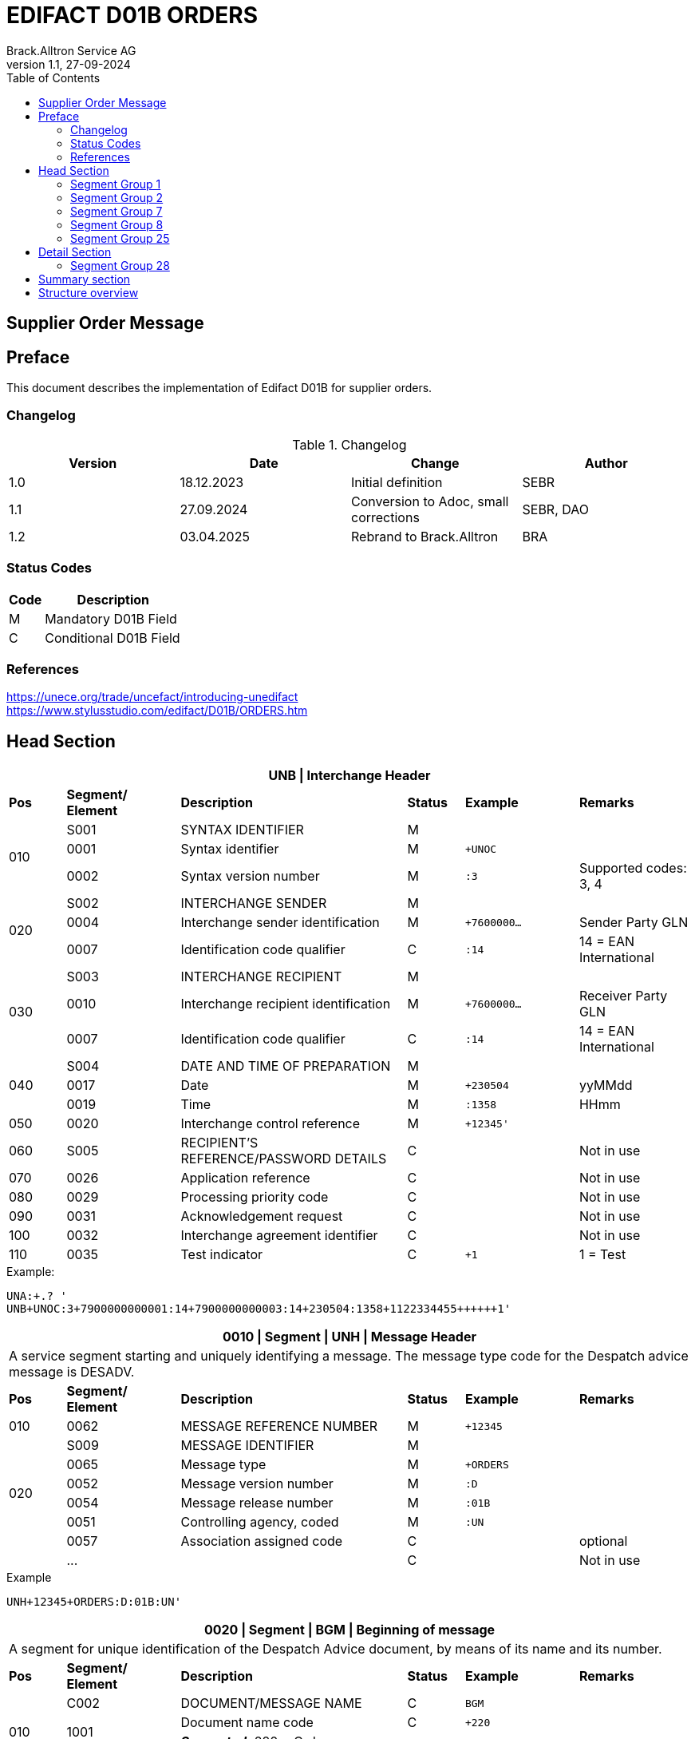 = EDIFACT D01B ORDERS
Brack.Alltron Service AG
:doctype: book
:toc:
v1.1, 27-09-2024

== Supplier Order Message

[preface]
== Preface

This document describes the implementation of Edifact D01B for supplier orders.

=== Changelog
.Changelog
[width="100%",cols="1,1,1,1",options="header",]
|===
|*Version* |*Date* |*Change* |*Author*
|1.0 |18.12.2023 |Initial definition |SEBR
|1.1 |27.09.2024 |Conversion to Adoc, small corrections |SEBR, DAO
|1.2 |03.04.2025 |Rebrand to Brack.Alltron |BRA
|===

=== Status Codes

[width="100%",cols="1, 4",options="header",]
|===
|*Code* |*Description*
|M      |Mandatory D01B Field
|C      |Conditional D01B Field
|===

=== References

https://unece.org/trade/uncefact/introducing-unedifact +
https://www.stylusstudio.com/edifact/D01B/ORDERS.htm

<<<
== Head Section

[width="100%",cols="1,2,4,1,2,2",options="header"]
|===
6+|*UNB \| Interchange Header*
|*Pos* |*Segment/
Element* |*Description* |*Status* |*Example* |*Remarks*
.3+|010 |S001 |SYNTAX IDENTIFIER                      |M m|        |
^|       0001 |Syntax identifier                      |M m|+UNOC   |
^|       0002 |Syntax version number                  |M m|:3      |Supported codes: 3, 4
.3+|020 |S002 |INTERCHANGE SENDER                     |M m|        |
^|       0004 |Interchange sender identification      |M m|+7600000… |Sender Party GLN
^|       0007 |Identification code qualifier          |C m|:14     |14 = EAN International
.3+|030 |S003 |INTERCHANGE RECIPIENT                  |M m|        |
^|       0010 |Interchange recipient identification   |M m|+7600000… |Receiver Party GLN
^|       0007 |Identification code qualifier          |C m|:14     |14 = EAN International
.3+|040 |S004 |DATE AND TIME OF PREPARATION           |M m|        |
^|       0017 |Date                                   |M m|+230504 |yyMMdd
^|       0019 |Time                                   |M m|:1358   |HHmm
|050   ^|0020 |Interchange control reference          |M m|+12345'   |
|060    |S005 |RECIPIENT'S REFERENCE/PASSWORD DETAILS |C m|        |Not in use
|070   ^|0026 |Application reference                  |C m|        |Not in use
|080   ^|0029 |Processing priority code               |C m|        |Not in use
|090   ^|0031 |Acknowledgement request                |C m|        |Not in use
|100   ^|0032 |Interchange agreement identifier       |C m|        |Not in use
|110   ^|0035 |Test indicator                         |C m|+1      |1 = Test
|===

.Example:
----
UNA:+.? '
UNB+UNOC:3+7900000000001:14+7900000000003:14+230504:1358+1122334455++++++1'
----

[width="100%",cols="1,2,4,1,2,2",options="header"]
|===
6+|*0010 \| Segment \| UNH \| Message Header*
6+|A service segment starting and uniquely identifying a message. The message type code for the Despatch advice message is DESADV.
|*Pos* |*Segment/
Element* |*Description*              |*Status* |*Example* |*Remarks*
|010  ^|0062              |MESSAGE REFERENCE NUMBER   |M       m|+12345    |
.6+|020   |S009              |MESSAGE IDENTIFIER         |M       m|          |
^|         0065              |Message type               |M       m|+ORDERS   |
^|         0052              |Message version number     |M       m|:D        |
^|         0054              |Message release number     |M       m|:01B      |
^|         0051              |Controlling agency, coded  |M       m|:UN       |
^|         0057              |Association assigned code  |C       m|          |optional
| ^|       \...              |                           |C       m|          |Not in use
|===

.Example
----
UNH+12345+ORDERS:D:01B:UN'
----

[width="100%",cols="1,2,4,1,2,2",options="header"]
|===
6+|*0020 \| Segment \| BGM \| Beginning of message*
6+|A segment for unique identification of the Despatch Advice document, by means of its name and its number.
|*Pos* |*Segment/
Element*     |*Description*    |*Status* |*Example* |*Remarks*
.4+|010      |C002     |DOCUMENT/MESSAGE NAME    |C         m|BGM       |
.2+^|         1001     |Document name code       |C         m|+220      |
4+|                     *_Supported:_* 220 = Order
^|            \...     |                         |C         m|          |Not in use
|020         |1004     |Document identifier      |C         m|+123456   |Order id
.2+|030  .2+^|1225     |Message function, coded  |C         m|+9        |
4+|                     *_Supported:_* 9 = Original
|040        ^|4343     |Response type, coded     |C         m|          |Not in use
|===

.Example
----
BGM+220+123456+9'
----

<<<
[width="100%",cols="1,2,4,1,2,2",options="header"]
|===
6+|*0030 \| DTM \| Date/time/period*
6+|A segment specifying general dates and, when relevant, times related to the whole message.
|*Pos* |*Segment/
Element* |*Description*           |*Status*  |*Example* |*Remarks*
.6+|010  |C507 |DATE/TIME/PERIOD                       |M        m|DTM       |
.2+^|     2005 |Date/time/period qualifier             |M        m|+137      |
4+|             *_Supported:_* +
                  137 = Document date +
                  2 = Delivery Date requested
^|        2380 |Date/time/period                      |C        m|:20220217  |
.2+^|     2379 |Date/time/period format qualifier     |C        m|:102       |
4+|             *_Supported:_* 102 = CCYYMMDD
|===

.Example:
----
DTM+137:20220217:102'
DTM+2:20220218:102'
----


<<<
=== Segment Group 1
[width="100%",cols="100%",options="header"]
|===
|*0090 \| Segment Group 1 \| References and Dates*
|A group of segments for giving references and where necessary, their dates, relating to the whole message.
|===

[width="100%",cols="1,1,4",options="header"]
|===
3+|*SG1 Used Segment List*
|*Pos* |*Tag* |*Name*
|0100 |RFF |Reference
|===

[width="100%",cols="1,2,4,1,2,2",options="header"]
|===
6+|*0090 \| Segment \| RFF \| Reference*
6+|A segment to specify a reference by its number.
|*Pos*    |*Segment/
Element*    |*Description*                            |*Status* |*Example*         |*Remarks*
.4+|010     |C506 |REFERENCE                         |M       m|RFF               |
.2+^|        1153 |Reference qualifier               |M       m|+ABO              |
4+a|               *_Supported codes:_* ABO = = Originator's reference
^|           1154 |Reference number                  |C       m|:Testbestellung1' |Order reference by Brack Alltron
|        ^|\... 4+|Not in use
|===

.Example:
----
RFF+ABO:Testbestellung1'
----


<<<
=== Segment Group 2
[width="100%",cols="100%",options="header"]
|===
|*0120 \| Segment Group 2 \| Parties*
|A group of segments identifying the parties with associated information.
|===

[width="99%",cols="1,1,4",options="header"]
|===
3+|*SG2 Used Segment List*
|*Pos* |*Tag* |*Name*
|0130  |NAD   |Name (& Address)
|===

[width="100%",cols="1,2,4,1,2,2",options="header"]
|===
6+|*0120 \| Segment \| NAD \| Name and address*
6+|A segment identifying names and addresses of the parties and their functions relevant to the order. Identification of the supplier and buyer parties is mandatory for the order message.
|*Pos*       |*Segment/Element* |*Description*               |*Status*   |*Example* |*Remarks*
.2+|010  .2+^|3035 |Party qualifier                          |M         m|+BY       |
4+|*_Supported codes:_* +
BY = Buyer +
SU = Supplier +
DP = Delivery Party +
IV = Invoice Party
.2+|020        |C082 |PARTY IDENTIFICATION DETAILS           |C         m| |
^|              3039 |Party id. identification               |M         m|+7900000000001        |GLN
|030           |C058 |NAME AND ADDRESS                       |C         m| |
.3+|040        |C080 |PARTY NAME                             |C         m| |
^|              3036 |Party name                             |M         m|+BRACK.CH AG         |Company
^|              3036 |Party name                             |C         m|:Abt. S?+I           |
.3+|050        |C059 |STREET                                 |C         m| |
^|              3042 |Street and number/p.o. box             |M         m|+Hintermättlistr. 3  |Street
^|              3042 |Street and number/p.o. box             |C         m|:Rampe 1             |
|060          ^|3164 |City name                              |C         m|+Mägenwil            |City
|070          ^|3229 |Country sub-entity identification      |C         m| |
|080          ^|3251 |Postcode identification                |C         m|+5506                |PLZ
|090          ^|3207 |Country, coded                         |C         m|+CH                  |
|===

.Example:
----
NAD+BY+7900000000001++BRACK.CH AG:Abt. S?+I+Hintermättlistr. 3:Rampe 1+Mägenwil++5506+CH'
NAD+DP+7900000000002++BRACK.CH AG:Abt. Logistik+Teststrasse 17:Ramps 12+Willisau++6130+CH'
NAD+IV+7900000000001++BRACK.CH AG:Abt. S?+I+Hintermättlistr. 3:Rampe 1+Mägenwil++5506+CH'
NAD+SU+7000000000003++Kreditor 9001:EDI-Division+Teststrasse 2:Rampe 2+Aarau++5000+CH'
----

<<<
==== Segment Group 3
[width="100%",cols="100%",options="header",]
|===
|*0160 \| Segment Group 3 \| References*
|A group of segments specifying the currencies and related dates/periods valid for the whole order.
|===

[width="100%",cols="1,1,4",options="header"]
|===
3+|*SG3 Segment List*
|*Pos* |*Tag* |*Name*
|0170 |RFF |Reference
|===

[width="100%",cols="1,2,4,1,2,2",options="header"]
|===
6+|*0170 \| Segment \| RFF \| References*
6+|A group of segments giving references only relevant to the specified party rather than the whole order.
|*Pos*    |*Segment/Element* |*Description*        |*Status*   |*Example* |*Remarks*
.8+|010      |C506 |REFERENCE                      |M         m|          |
.2+^|         1153 |Reference Code Qualifier       |M         m|+VA       |
4+|                 *_Supported codes:_* VA = Vat registration number
.2+^|         1154 |Reference Identifier           |C         m|:CHE…     |
4+|                 Vat Number or Internal customer Number
^|            1156 |Document line identifier       |C         m|          |Not used
^|            4000 |Reference version identifier   |C         m|          |Not used
^|            1060 |Revision identifier            |C         m|          |Not used
|===

.Example:
----
RFF+VA:CHE-000.100.001 MWST'
RFF+IT:009002'
----

<<<
==== Segment Group 5

[width="100%",cols="100%",options="header",]
|===
|*0220 \| Segment Group 5 \| Contact Details*
|A group of segments giving contact details of the specific person or department within the party identified in the NAD segment.
|===

[width="100%",cols="1,1,4",options="header"]
|===
3+|*SG5 Segment List*
|*Pos* |*Tag* |*Name*
|0230 |CTA |Contact Information
|0240 |COM |Communication contact
|===

[width="100%",cols="1,2,4,1,2,2",options="header"]
|===
6+|*0230 \| Segment \| CTA \| Contact information*
6+|A segment to identify a person or department, and their function, to whom communications should be directed.
|*Pos*       |*Segment/Element* |*Description*        |*Status* |*Example*    |*Remarks*
.2+|010  .2+^|3139 |Contact function code             |C       m|+PD          |
4+|                *_Supported codes:_* +
                   PD = Purchasing contact +
                   OC = Order contact +
                   SU = Supplier Contact
.3+|020     |C056 |DEPARTMENT OR EMPLOYEE DETAILS     |C       m| |
^|           3413 |Department or employee name code   |C       m|+            |empty
^|           3412 |Department or employee name        |C       m|:BRACK.CH AG |Name
|===

[width="100%",cols="1,2,4,1,2,2",options="header"]
|===
6+|*0240 \| Segment \| COM \| Communication information*
6+|A segment to identify a communications type and number for the contact specified in the https://www.stylusstudio.com/edifact/D01B/CTA_.htm[CTA] segment.
|*Pos*     |*Segment/Element* |*Description*                |*Status* |*Example*      |*Remarks*
.4+|010    |C076 |COMMUNICATION CONTACT                     |M       m|               |
^|          3148 |Communication adress identifier           |M       m|+062 000 00 01 |
.2+^|       3155 |Communication address code qualifier      |M       m|:TE            |
4+|              *_Supported codes:_* +
                 TE = Telephone +
                 EM = Email
|===

.Example:
----
CTA+PD+:BRACK.CH AG'
COM+062 000 00 01:TE'
CTA+OC+:Paul Meier'
COM+paul.meier999@brack.ch:EM'
COM+?+41 62 000 00 01:TE'
----

<<<
=== Segment Group 7

[width="100%",cols="100%",options="header",]
|===
|*0290 \| Segment Group 7 \| Currencies*
|A group of segments specifying the currencies and related dates/periods valid for the whole order.
|===

[width="100%",cols="1,1,4",options="header"]
|===
3+|*SG7 Segment List*
|*Pos* |*Tag* |*Name*
|0300 |CUX |Currencies
|===

[width="100%",cols="1,2,4,1,2,2",options="header"]
|===
6+|*0300 \| Segment \| CUX \| Currencies*
6+|A segment identifying the order currency.
|*Pos*       |*Segment/Element* |*Description*       |*Status* |*Example* |*Remarks*
.6+|010      |C504 |CURRENCY DETAILS                 |C        | |
.2+^|         6347 |Currency details qualifier       |M       m|+2 |
4+|                 *_Supported:_* 2 = Reference currency
.2+^|         6345 |Currency, coded                  |C       m|:CHF |
4+|                 *_Supported:_* CHF
^|            6343 |Currency qualifier               |C       m| |Not used
|020         |C504 |CURRENCY DETAILS                 |C       m| |Not used
.2+|030     ^|5402 |Rate of exchange                 |C       m| |Not used
^|            6341 |Currency market exchange, coded  |C       m| |Not used
|===

.Example:
----
CUX+2:CHF:9'
----


<<<
=== Segment Group 8

[width="100%",cols="100%",options="header",]
|===
|*0330 \| Segment Group 8 \| Terms of Payment*
|A segment group specifying the terms of payment and accounting classifications applicable to the entire message.
|===

[width="100%",cols="1,1,4",options="header"]
|===
3+|*SG8 Segment List*
|*Pos* |*Tag* |*Name*
|0340  |PAT |Payment terms basis
|===

[width="100%",cols="1,2,4,1,2,2",options="header"]
|===
6+|*0340 \| Segment \| PAT \| Pament terms basis*
6+|A segment identifying the payment terms and date/time basis.
|*Pos*      |*Segment/Element* |*Description*              |*Status* |*Example* |*Remarks*
|010       ^|4279 |Payment terms type code qualifier       |M       m|1 |
.5+|020     |C110 |PAYMENT TERMS                           |C       m|+ |Not used
^|           4277 |Payment terms description identifier    |C       m| |Not used
^|           1131 |Code list identification code           |C       m| |Not used
^|           3055 |Code list responsible agency code       |C       m| |Not used
^|           4276 |Payment terms description               |C       m| |Not used
.5+|030     |C112 |TERMS/TIME INFORMATION                  |C       m| |
^|           4275 |Time reference code                     |M       m|+5 |Date of Invioce
^|           2009 |Terms time relation code                |C       m|:3 |After Reference
^|           2151 |Period type code                        |C       m|:D |Days
^|           2152 |Period count quantity                   |C       m|:30 |Number of Days
|===

.Example:
----
PAT+1++5:3:D:30'
----

<<<
=== Segment Group 25

[width="100%",cols="100%",options="header",]
|===
|*0920 \| Segment Group 25 \| Rules, Law, Regulation*
|A group of segments identifying any rules, laws or regulations with which the supplier must comply to meet requirements e.g. building regulations, safety requirements, etc.
|===

[width="100%",cols="1,1,4",options="header"]
|===
3+|*SG15 Segment List*
|*Pos* |*Tag* |*Name*
|0930  |RCS |Requirements and Conditions +
             Conditional, only if value for field 7294 is given.
|===

[width="100%",cols="1,2,4,1,2,2",options="header"]
|===
6+|*0930 \| Segment \| RCS \| Requirements and Conditions*
6+|A segment to enable industry or national requirements to be specified.
|*Pos*      |*Segment/Element* |*Description*                      |*Status* |*Example* |*Remarks*
|010       ^|7293 |Sector area identification code qualifier       |M       m|+26 |Purchasing conditions
.5+|020     |C550 |REQUIREMENT/ CONDITION IDENTIFICATION           |C       m| |
^|           7295 |Requirement or condition description identifier |M       m|+11 |Separate procedure
^|           1131 |Code list identification code                   |C       m| |Not used
^|           3055 |Code list responsible agency code               |C       m| |Not used
^|           7294 |Requirement or condition description            |C       m|:OPG |As defined in backend
|030        |1229 |Action request/notification description code    |C       m| |Not used
|040        |2307 |Country name code                               |C       m| |Not used
|===

.Example:
----
RCS+26+11:::OPG'
----

<<<
== Detail Section
=== Segment Group 28

[width="100%",cols="100%",options="header",]
|===
|*1030 \| Segment Group 28 \| Lines*
|A group of segments providing details of the individual ordered items.
|===

[width="100%",cols="1,1,4",options="header"]
|===
3+|*SG28 Segment List*
|*Pos* |*Tag* |*Name*
|1040   |LIN |Line item
|1050   |PIA |Additional product id
|1080   |QTY |Quantity
|1110   |DTM |Date
|1320   |SG32 |Price details
|===


[width="100%",cols="1,2,4,1,2,2",options="header"]
|===
6+|*1040 \| Segment \| LIN \| Line item*
6+|A segment identifying the line item by the line number and configuration level, and additionally, identifying the product or service ordered.
|*Pos*        |*Segment/Element* |*Description*         |*Status* |*Example* |*Remarks*
|010         ^|1082 |Line item number                   |M     m|+10000 |
|020         ^|1229 |Action request/notification, coded |C       m| |Not used
.4+|030      ^|C212 |ITEM NUMBER IDENTIFICATION         |C       m| |
^|             7140 |Item number                        |C       m|+7612532010634 |EAN
.2+^|          7143 |Item number type, coded            |C       m|:SRV |
4+|*_Provided:_* SRV = EAN.UCC Global Trade Item Number
|040         |C829 |SUB-LINE INFORMATION                |C       m| |Not used
|050        ^|1222 |Configuration level                 |C       m| |Not used
|060        ^|7083 |Configuration, coded                |C       m| |Not used
|===

.Example:
----
LIN+10000++7612532010634:SRV'
----

<<<
[width="100%",cols="1,2,4,1,2,2",options="header"]
|===
6+|*1050 \| Segment \| PIA \| Additional product id*
6+|A segment providing additional identification to the product specified in the LIN segment.
|*Pos*        |*Segment/Element* |*Description*                 |*Status* |*Example* |*Remarks*
.2+|010   .2+^|4347 |Product id. function qualifier             |M       m|+5  |
4+|                  *_Supported:_* 5 = Product identification
.4+|020       |C212 |ITEM NUMBER IDENTIFICATION                 |M       m| |
^|             7140 |Item number                                |C       m|+7741600 |Product number
.2+^|          7143 |Item number type, coded                    |C       m|:SA      |
4+|                  *_Provided codes:_* +
SA = Supplier's item nr +
BP = Buyer's item nr +
MF = Manufacturer's item nr +
SRV = EAN.UCC Global Trade Item Number
|030 |C212 |ITEM NUMBER IDENTIFICATION |C        m| |Not used
|040 |C212 |ITEM NUMBER IDENTIFICATION |C        m| |Not used
|050 |C212 |ITEM NUMBER IDENTIFICATION |C        m| |Not used
|060 |C212 |ITEM NUMBER IDENTIFICATION |C        m| |Not used
|===

.Example:
----
PIA+5+7741600:MF'
PIA+5+7612532010634:SRV'
PIA+5+7741553:SA'
PIA+5+400001:BP'
----

<<<
[width="100%",cols="1,2,4,1,2,2",options="header"]
|===
6+|*1080 \| Segment \| QTY \| Quantity*
6+|A segment identifying the ordered quantity.
|*Pos*    |*Segment/Element* |*Description*         |*Status* |*Example* |*Remarks*
.7+|010   |C186 |QUANTITY DETAILS                   |M        m| |
.2+^|         6063 |Quantity qualifier              |M        m|+21 a|
4+|              *_Supported codes:_* 21 = Ordered quantity
^|            6060 |Quantity                        |M        m|:21 |
.2+^|         6411 |Measure unit qualifier          |C        m|:PCE |
4+|*_Provided:_* PCE = Piece
|===

.Example:
----
QTY+21:7:PCE'
----

[width="100%",cols="1,2,4,1,2,2",options="header"]
|===
6+|*1110 \| Segment \| DTM \| Date & Time*
6+|A segment specifying date/time/period details relating to the line item only.
|*Pos*      |*Segment/Element* |*Description*                        |*Status* |*Example* |*Remarks*
.6+|010     |C507 |DATE/TIME/PERIOD                                  |M        m| |
.2+^|        2005 |Date or time or period function code qualifier    |M        m|+2 |
4+|                *_Provided code:_* 2 = Delivery date/time, requested
^|           2380 |Date or time or period value                      |C        m|:20220218 |Date value
.2+^|        2379 |Date or time or period format code                |C        m|:102 |
4+|*_Provided:_* 102 = CCYYMMDD
|===

.Example:
----
DTM+2:20220218:102'
----

<<<
==== Segment Group 32
[width="100%",cols="100%",options="header",]
|===
|*1320 \| Segment Group 32 \| Price*
|A group of segments identifying the relevant pricing information for the goods or services ordered.
|===

[width="100%",cols="1,1,4",options="header",]
|===
3+|*SG32 Segment List*
|*Pos* |*Tag* |*Name*
|1330 |PRI |Price details +
            3 lines of PRI are provided
|===


[width="100%",cols="1,2,4,1,2,2",options="header"]
|===
6+|*1330 \| Segment \| PRI \| Price details*
6+|A segment to specify the price type and amount.
|*Pos*      |*Segment/Element* |*Description*    |*Status* |*Example* |*Remarks*
.8+|010     |C509 |PRICE INFORMATION             |C         m|        |
.2+^|        5125 |Price qualifier               |M         m|+AAA    |
4+|                *_Provided:_* +
                   AAA = Calculation net +
                   AAB = Calculation gross
^|           5118 |Price                         |C         m|:6.45   |
.2+^|        5375 |Price type code               |C         m|:PE     |
4+|*_Provided:_* +
PE = Per Each +
AQ = As is quantity
.2+^|5387 |Price specification code              |C         m|:AAB    |
4+|*_Provided:_* AAB = Price includes tax
|020 |5213 |Sub-line price change, coded         |C         m|        |Not used
|===

.Example:
----
PRI+AAA:6.45:PE'
PRI+AAB:46.28:AQ:AAB'
PRI+AAA:45.15:AQ'
----

== Summary section

[width="100%",cols="1,2,4,1,2,2",options="header"]
|===
6+|*2330 \| Segment \| UNS \| Section control*
6+|A service segment placed at the start of the summary section to avoid segment collision.
|*Pos*        |*Segment/Element* |*Description*           |*Status* |*Example* |*Remarks*
.2+|010   .2+^|0081 |Section identification               |M       m|+S a|
4+|                   *_Provided:_* S = Detail/summary section separation
|===

.Example:
----
UNS+S'
----

[width="100%",cols="1,2,4,1,2,2",options="header"]
|===
6+|*2330 \| Segment \| MOA \| Monetary Amount*
6+|A segment specifying the summary amount for the allowance or charge.
|*Pos*    |*Segment/Element* |*Description*               |*Status* |*Example* |*Remarks*
.7+|010      |C516 |MONETARY AMOUNT                       |M        m| |
.2+^|         5025 |Monetary amount type code qualifier   |C        m|+79 |
4+|                *_Provided codes:_* +
77 = Invoice amount (incl Vat) +
79 = Total line items amount
^|5004 |Monetary amount                                   |C        m|21115.59 |
^|6345 |Currency identification code                      |C        m| |Not in use
^|6343 |Currency type code qualifier                      |C        m| |Not in use
^|4405 |Status description code                           |C        m| |Not in use
|===

.Example:
----
MOA+77:22739.14'
MOA+79:21115.59'
----

<<<
[width="100%",cols="1,2,4,1,2,2",options="header"]
|===
6+|*2400 \| Segment \| UNT \| Message trailer*
6+|A service segment ending a message, giving the total number of segments in the message and the control reference number of the message.
|*Pos*          |*Segment/Element* |*Description*            |*Status* |*Example* |*Remarks*
|010           ^|0074 |Number of segments in a message       |M       m|+45 |
|020           ^|0062 |Message reference number              |M       m|+1122334455' |Order Id
|===

.Example:
----
UNT+45+1122334455'
----

[width="100%",cols="1,2,4,1,2,2",options="header"]
|===
6+|*UNZ \| Interchange trailer*
6+|To end and check the completeness of an interchange.
|*Pos*  |*Segment/Element* |*Description*     |*Status* |*Example* |*Remarks*
|010   ^|0036 |Interchange control count      |M       m|+1 |
|020   ^|0020 |Interchange control reference  |M       m|+1122334455' |
|===

.Example:
----
UNZ+1+1122334455'
----

== Structure overview
[width="100%",cols="1,1,14,1,1"]
|===
^.^|
2+a|
----
UNA:+.? '
UNB+UNOC:3+7900000000001:14+7900000000003:14+230504:1358+1122334455++++++1'
----
2+|

.9+^.^|H +
E +
A +
D +
E +
R

2+a|
----
UNH+1122334455+ORDERS:D:01B:UN'
BGM+220+1122334455+9'
DTM+137:20220217:102'
DTM+2:20220218:102'
IMD+++:::::de'
----
2+|

2+a|
----
RFF+ABO:Testbestellung1'
----
2+|SG 1

2+a|
----
NAD+BY+7900000000001++BRACK.CH AG+Hintermättlistr. 3+Mägenwil++5506+CH'
----
2+|SG 2

| a|
----
RFF+VA:CHE-000.100.001 MWST'
RFF+IT:009002'
----
|SG 3 .2+|

| a|
----
CTA+PD+:BRACK.CH AG'
COM+062 000 00 01:TE'
CTA+OC+:Paul Meier'
COM+paul.meier999@brack.ch:EM'
COM+?+41 62 000 00 01:TE'
----
|SG 5

2+a|
----
NAD+DP+7900000000002++BRACK.CH AG+Teststrasse 17:Ramps 12+Willisau++6130+CH'
NAD+IV+7900000000001++BRACK.CH AG:Abt.xy+Hintermättlistr. 3+Mägenwil++5506+CH'
NAD+SU+7000000000001++Kreditor 9001:EDI-Division+Teststrasse 2+Aarau++5000+CH'
----
2+| SG 2

2+a|
----
CUX+2:CHF'
----
2+| SG 7

2+a|
----
PAT+1++5:3:D:30'
----
2+| SG 8

2+a|
----
RCS+26+11:::OPG'
----
2+| SG 25



.2+^.^|D +
E +
A +
T +
A +
I +
L

2+a|
----
LIN+10000++7612532010634:SRV'
PIA+5+7741600:MF'
PIA+5+7612532010634:SRV'
PIA+5+7741553:SA'
PIA+5+400001:BP'
QTY+21:7:PCE'
DTM+2:20220218:102'
----
2+| SG 28

| a|
----
PRI+AAA:6.45:PE'
PRI+AAB:46.28:AQ:AAB'
PRI+AAA:45.15:AQ'
----
|SG 32 |

^.^|S +
U +
M +
M +
A +
R +
Y

2+a|
----
UNS+S'
MOA+77:22739.14'
MOA+79:21115.59'
----
2+|


^.^|
2+a|
----
UNT+44+1'
UNZ+1+123456'
----
2+|
|===